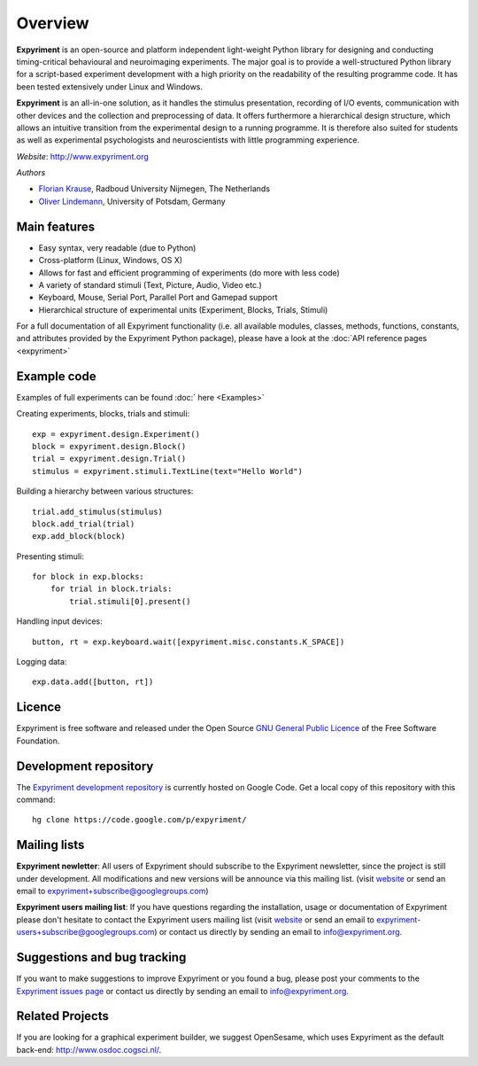 Overview
========

**Expyriment** is an open-source and platform independent light-weight Python 
library for designing and conducting timing-critical behavioural and 
neuroimaging experiments. The major goal is to provide a well-structured Python 
library for a script-based experiment development with a high priority on the 
readability of the resulting programme code. It has been tested extensively 
under Linux and Windows. 

**Expyriment** is an all-in-one solution, as it handles the stimulus 
presentation, recording of I/O events, communication with other devices and the 
collection and preprocessing of data. It offers furthermore a hierarchical 
design structure, which allows an intuitive transition from the experimental 
design to a running programme. It is therefore also suited for students as well 
as experimental psychologists and neuroscientists with little programming 
experience.

*Website*: http://www.expyriment.org

*Authors*

* `Florian Krause <http://www.dcc.ru.nl/anc/index.php?staff=krause>`_, Radboud 
  University Nijmegen, The Netherlands
    
* `Oliver Lindemann 
  <http://www.psych.uni-potsdam.de/people/lindemann/index-e.html>`_, University 
  of Potsdam, Germany

Main features
-------------
* Easy syntax, very readable (due to Python)
* Cross-platform (Linux, Windows, OS X)
* Allows for fast and efficient programming of experiments (do more with less 
  code)
* A variety of standard stimuli (Text, Picture, Audio, Video etc.)
* Keyboard, Mouse, Serial Port, Parallel Port and Gamepad support
* Hierarchical structure of experimental units (Experiment, Blocks, Trials, Stimuli)

.. image:: expyriment_structure.png

For a full documentation of all Expyriment functionality (i.e. all available 
modules, classes, methods, functions, constants, and attributes provided by the 
Expyriment Python package), please have a look at the :doc:`API reference pages 
<expyriment>`


Example code
------------
Examples of full experiments can be found :doc:` here <Examples>`

Creating experiments, blocks, trials and stimuli::

    exp = expyriment.design.Experiment()
    block = expyriment.design.Block()
    trial = expyriment.design.Trial()
    stimulus = expyriment.stimuli.TextLine(text="Hello World")

Building a hierarchy between various structures::

    trial.add_stimulus(stimulus)
    block.add_trial(trial)
    exp.add_block(block)

Presenting stimuli::

    for block in exp.blocks:
        for trial in block.trials:
            trial.stimuli[0].present()

Handling input devices::

    button, rt = exp.keyboard.wait([expyriment.misc.constants.K_SPACE])

Logging data::

    exp.data.add([button, rt])


Licence
-------
Expyriment is free software and released under the Open Source `GNU General 
Public Licence <http://www.gnu.org/copyleft/gpl.html>`_ of the Free Software 
Foundation.

.. #FIXME: How to cite Expyriment (if paper accepted)

Development repository
----------------------

The `Expyriment development repository 
<https://code.google.com/p/expyriment/source/browse/>`_ is currently hosted on 
Google Code. Get a local copy of this repository with this command::

    hg clone https://code.google.com/p/expyriment/
    

Mailing lists
-------------
**Expyriment newletter**: All users of Expyriment should subscribe to the 
Expyriment newsletter, since the project is still under development.  All 
modifications and new versions will be announce via this mailing list. (visit 
`website <http://groups.google.com/group/expyriment>`_ or send an email 
to expyriment+subscribe@googlegroups.com) 
    
**Expyriment users mailing list**: If you have questions regarding the 
installation, usage or documentation of Expyriment please don't hesitate to 
contact the Expyriment users mailing list (visit `website 
<http://groups.google.com/group/expyriment-users>`_ or send an email to 
expyriment-users+subscribe@googlegroups.com) or contact us directly by sending 
an email to info@expyriment.org.  

Suggestions and bug tracking
----------------------------
If you want to make suggestions to improve Expyriment or you found a bug, 
please post your comments to the `Expyriment issues page 
<https://code.google.com/p/expyriment/issues/list>`_ or contact us directly by 
sending an email to info@expyriment.org.  

Related Projects
----------------
If you are looking for a graphical experiment builder, we suggest OpenSesame, 
which uses Expyriment as the default back-end:  http://www.osdoc.cogsci.nl/.


